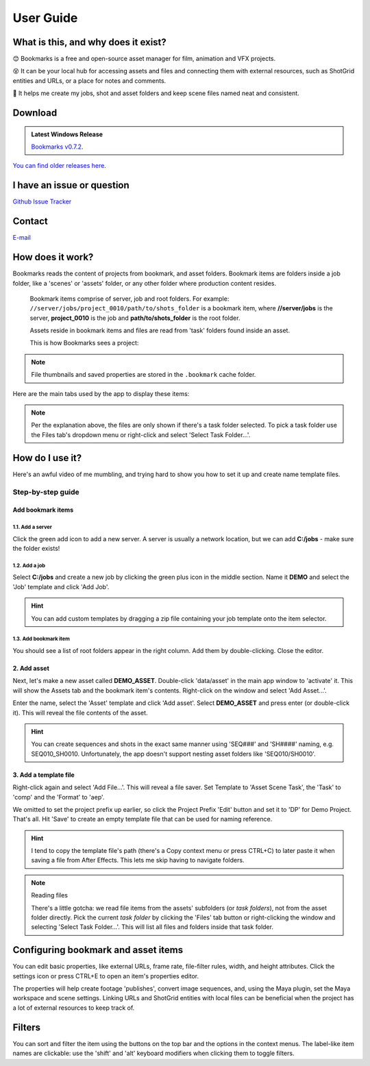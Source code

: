 .. meta::
    :description: Bookmarks: A free and open-source asset manager for film, animation and VFX projects.
    :keywords: Bookmarks, asset manager, assets, PySide, Qt5, PySide2, Python, vfx, animation, film, productivity, free, open-source, opensource, lightweight, ShotGrid, RV, FFMpeg, ffmpeg, publish, manage, digital content management, production, OpenImageIO


==============
User Guide
==============

What is this, and why does it exist?
----------------------------------------


😊️ Bookmarks is a free and open-source asset manager for film, animation and VFX projects.


😵  It can be your local hub for accessing assets and files and connecting them with external resources, such as ShotGrid entities and URLs, or a place for notes and comments.


🥳  It helps me create my jobs, shot and asset folders and keep scene files named neat and consistent.


.. |active_bookmark| image:: images/active_bookmark.png



Download
-------------------------


.. admonition:: Latest Windows Release

    `Bookmarks v0.7.2 <https://github.com/wgergely/bookmarks/releases/download/0.7.2/Bookmarks_0.7.2.exe>`_.


`You can find older releases here <https://github.com/wgergely/bookmarks/releases>`_.


I have an issue or question
----------------------------------------------

`Github Issue Tracker <https://github.com/wgergely/bookmarks/issues>`_


Contact
---------

`E-mail <mailto:%22Gergely%20Wootsch%22%3chello@gergely-wootsch.com%3e?subject=%5BBookmarks%5D>`_


How does it work?
-------------------------

Bookmarks reads the content of projects from bookmark, and asset folders. Bookmark items are folders inside a job folder, like a 'scenes' or 'assets' folder, or any other folder where production content resides.


    .. figure:: images/structure.png
        :width: 400

    Bookmark items comprise of server, job and root folders.
    For example: ``//server/jobs/project_0010/path/to/shots_folder`` is a bookmark item, where **//server/jobs** is the server, **project_0010** is the job and **path/to/shots_folder** is the root folder.

    Assets reside in bookmark items and files are read from 'task' folders found inside an asset.


    This is how Bookmarks sees a project:

    .. figure:: images/tree.png
        :width: 280


.. note::

    File thumbnails and saved properties are stored in the ``.bookmark`` cache folder.



.. |structure| image:: images/structure.png
    :width: 480
.. |tree| image:: images/tree.png
    :width: 280



Here are the main tabs used by the app to display these items:

.. centered:: |window_tabs|

.. |window_tabs| image:: images/window_tabs.png

.. note::

    Per the explanation above, the files are only shown if there's a task folder selected.
    To pick a task folder use the Files tab's dropdown menu or right-click and select
    'Select Task Folder...'.




How do I use it?
--------------------

Here's an awful video of me mumbling, and trying hard to show you how to set it up and
create name template files.

..  youtube:: oKb8KGj78Rg
    :align: center
    :aspect: 16:9


Step-by-step guide
++++++++++++++++++


Add bookmark items
******************


.. carousel::
    :data-bs-keyboard: true
    :data-bs-wrap: true
    :data-bs-touch: true
    :data-bs-pause: hover
    :data-bs-interval: false
        

    .. figure:: images/bookmark_add.png
        :width: 480

        Right-click and select 'Manage bookmark items...' on the Bookmark tab button or window.


.. carousel::
    :data-bs-keyboard: true
    :data-bs-wrap: true
    :data-bs-touch: true
    :data-bs-pause: hover
    :data-bs-interval: false

    .. image:: images/job_add.png


1.1. Add a server
####################

Click the green add icon to add a new server. A server is usually a network location, but we can add **C:/jobs** - make sure the folder exists!

1.2. Add a job
#################

Select **C:/jobs** and create a new job by clicking the green plus icon in the middle section. Name it **DEMO** and select the 'Job' template and click 'Add Job'.

.. hint::

	You can add custom templates by dragging a zip file containing your job template onto the item selector.

1.3. Add bookmark item
######################

You should see a list of root folders appear in the right column. Add them by double-clicking.
Close the editor.


2. Add asset
*****************

Next, let's make a new asset called **DEMO_ASSET**. Double-click 'data/asset' in the main app window to 'activate' it. This will show
the Assets tab and the bookmark item's contents. Right-click on the window and select 'Add Asset...'.

.. carousel::
    :data-bs-keyboard: true
    :data-bs-wrap: true
    :data-bs-touch: true
    :data-bs-pause: hover
    :data-bs-interval: false
    :show_controls:
    :no_fade:

    .. image:: images/active_bookmark.png
    .. image:: images/asset_add.png


Enter the name, select the 'Asset' template and click 'Add asset'.
Select **DEMO_ASSET** and press enter (or double-click it). This will reveal the file contents of the asset.


.. hint::

	You can create sequences and shots in the exact same manner using 'SEQ###' and 'SH####' naming, e.g. SEQ010_SH0010. Unfortunately, the app doesn't support nesting asset folders like 'SEQ010/SH0010'.


3. Add a template file
************************


.. carousel::
    :data-bs-keyboard: true
    :data-bs-wrap: true
    :data-bs-touch: true
    :data-bs-pause: hover
    :data-bs-interval: false
    :show_controls:
    :no_fade:

    .. image:: images/asset_item.png
    .. image:: images/file_add.png
    .. image:: images/file_saver.png



Right-click again and select 'Add File...'. This will reveal a file saver. Set Template to 'Asset Scene Task', the 'Task' to 'comp' and the 'Format' to 'aep'.

We omitted to set the project prefix up earlier, so click the Project Prefix 'Edit' button and set it to 'DP' for Demo Project. That's all. Hit 'Save' to create an empty template file that can be used for naming reference.


.. hint::

    I tend to copy the template file's path (there's a Copy context menu or press CTRL+C) to later paste it when saving a file from After Effects. This lets me skip having to navigate folders.

.. note:: Reading files

    There's a little gotcha: we read file items from the assets' subfolders (or *task folders*), not from the asset folder directly.
    Pick the current *task folder* by clicking the 'Files' tab button or right-clicking the window and selecting 'Select Task Folder...'. This will list all files and folders inside that task folder.


Configuring bookmark and asset items
--------------------------------------------

You can edit basic properties, like external URLs, frame rate, file-filter rules, width, and height attributes. Click the settings icon or press CTRL+E to open an item's properties editor.

The properties will help create footage 'publishes', convert image sequences, and, using the Maya plugin, set the Maya workspace and scene settings. Linking URLs and ShotGrid entities with local files can be beneficial when the project has a lot of external resources to keep track of.


Filters
--------------------

You can sort and filter the item using the buttons on the top bar and the options in the context menus. The label-like item names are clickable: use the 'shift' and 'alt' keyboard modifiers when clicking them to toggle filters.
